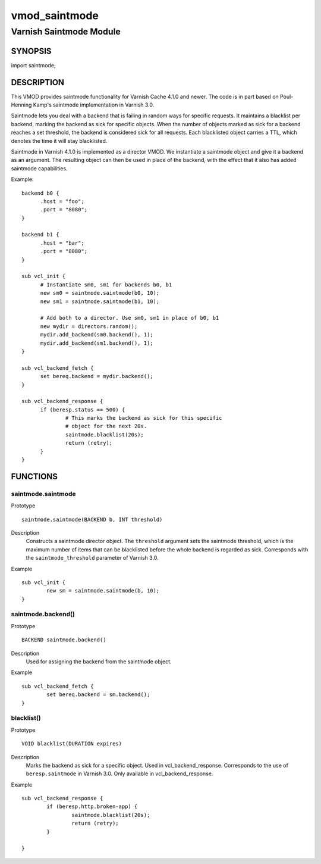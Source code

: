 ==============
vmod_saintmode
==============

------------------------
Varnish Saintmode Module
------------------------

SYNOPSIS
========

import saintmode;

DESCRIPTION
===========

This VMOD provides saintmode functionality for Varnish Cache 4.1.0 and
newer. The code is in part based on Poul-Henning Kamp's saintmode
implementation in Varnish 3.0.

Saintmode lets you deal with a backend that is failing in random ways
for specific requests. It maintains a blacklist per backend, marking
the backend as sick for specific objects. When the number of objects
marked as sick for a backend reaches a set threshold, the backend is
considered sick for all requests. Each blacklisted object carries a
TTL, which denotes the time it will stay blacklisted.

Saintmode in Varnish 4.1.0 is implemented as a director VMOD. We
instantiate a saintmode object and give it a backend as an
argument. The resulting object can then be used in place of the
backend, with the effect that it also has added saintmode
capabilities.

Example::

  backend b0 {
	.host = "foo";
	.port = "8080";
  }

  backend b1 {
  	.host = "bar";
  	.port = "8080";
  }

  sub vcl_init {
  	# Instantiate sm0, sm1 for backends b0, b1
  	new sm0 = saintmode.saintmode(b0, 10);
  	new sm1 = saintmode.saintmode(b1, 10);

	# Add both to a director. Use sm0, sm1 in place of b0, b1
  	new mydir = directors.random();
  	mydir.add_backend(sm0.backend(), 1);
  	mydir.add_backend(sm1.backend(), 1);
  }

  sub vcl_backend_fetch {
  	set bereq.backend = mydir.backend();
  }

  sub vcl_backend_response {
  	if (beresp.status == 500) {
  		# This marks the backend as sick for this specific
  		# object for the next 20s.
  		saintmode.blacklist(20s);
  		return (retry);
  	}
  }


FUNCTIONS
=========

saintmode.saintmode
-------------------

Prototype
::

	saintmode.saintmode(BACKEND b, INT threshold)

Description
	Constructs a saintmode director object. The ``threshold``
	argument sets the saintmode threshold, which is the maximum
	number of items that can be blacklisted before the whole
	backend is regarded as sick. Corresponds with the
	``saintmode_threshold`` parameter of Varnish 3.0.

Example
::

        sub vcl_init {
		new sm = saintmode.saintmode(b, 10);
	}


saintmode.backend()
-------------------

Prototype
::

	BACKEND saintmode.backend()

Description
	Used for assigning the backend from the saintmode object.

Example
::

	sub vcl_backend_fetch {
		set bereq.backend = sm.backend();
	}

blacklist()
-----------

Prototype
::

	VOID blacklist(DURATION expires)

Description
	Marks the backend as sick for a specific object. Used in
	vcl_backend_response. Corresponds to the use of
	``beresp.saintmode`` in Varnish 3.0. Only available in
	vcl_backend_response.

Example
::

	sub vcl_backend_response {
		if (beresp.http.broken-app) {
			saintmode.blacklist(20s);
			return (retry);
		}

	}
